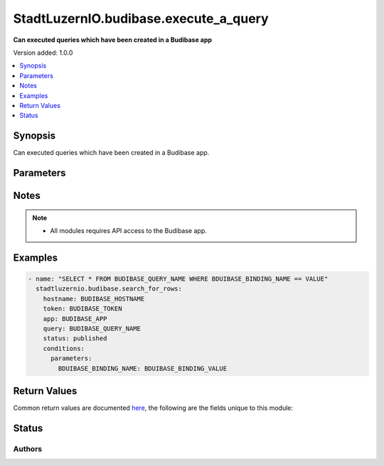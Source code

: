 .. _stadtluzernio.budibase.execute_a_query_module:


*****************************
StadtLuzernIO.budibase.execute_a_query
*****************************

**Can executed queries which have been created in a Budibase app**


Version added: 1.0.0

.. contents::
   :local:
   :depth: 1


Synopsis
--------
Can executed queries which have been created in a Budibase app.


Parameters
----------

.. raw:: html

    <table  border=0 cellpadding=0 class="documentation-table">
        <tr>
            <th colspan="4">Parameter</th>
            <th>Choices/<font color="blue">Defaults</font></th>
            <th width="100%">Comments</th>
        </tr>
            <tr>
                <td colspan="4">
                    <div class="ansibleOptionAnchor" id="parameter-"></div>
                    <b>hostname</b>
                    <a class="ansibleOptionLink" href="#parameter-" title="Permalink to this option"></a>
                    <div style="font-size: small">
                        <span style="color: purple">string</span>
                        / <span style="color: red">required</span>
                    </div>
                </td>
                <td>
                </td>
                <td>
                    <div>
                        Budibase Hostname (FQDN)
                    </div>
                </td>
            </tr>
            <tr>
                <td colspan="4">
                    <div class="ansibleOptionAnchor" id="parameter-"></div>
                    <b>token</b>
                    <a class="ansibleOptionLink" href="#parameter-" title="Permalink to this option"></a>
                    <div style="font-size: small">
                        <span style="color: purple">string</span>
                        / <span style="color: red">required</span>
                    </div>
                </td>
                <td>
                </td>
                <td>
                    <div>
                        Token to authenticate Budibase
                    </div>
                </td>
            </tr>
            <tr>
                <td colspan="4">
                    <div class="ansibleOptionAnchor" id="parameter-"></div>
                    <b>validate_certs</b>
                    <a class="ansibleOptionLink" href="#parameter-" title="Permalink to this option"></a>
                    <div style="font-size: small">
                        <span style="color: purple">boolean</span>
                    </div>
                </td>
                <td>
                    <ul style="margin: 0; padding: 0"><b>Choices:</b>
                        <li>no</li>
                        <li><div style="color: blue"><b>yes</b>&nbsp;&larr;</div></li>
                    </ul>
                </td>
                <td>
                    <div>
                        Allows connection when SSL certificates are not valid. Set to <code>false</code> when certificates are not trusted.
                    </div>
                    <div>
                        If the value is not specified in the task, the value of environment variable <code>BUDIBASE_VALIDATE_CERTS</code> will be used instead.
                    </div>
                </td>
            </tr>
            <tr>
                <td colspan="4">
                    <div class="ansibleOptionAnchor" id="parameter-"></div>
                    <b>app</b>
                    <a class="ansibleOptionLink" href="#parameter-" title="Permalink to this option"></a>
                    <div style="font-size: small">
                        <span style="color: purple">string</span>
                        / <span style="color: red">required</span>
                    </div>
                </td>
                <td>
                </td>
                <td>
                    <div>
                        The name of the app which this request is targeting
                    </div>
                </td>
            </tr>
            <tr>
                <td colspan="4">
                    <div class="ansibleOptionAnchor" id="parameter-"></div>
                    <b>status</b>
                    <a class="ansibleOptionLink" href="#parameter-" title="Permalink to this option"></a>
                    <div style="font-size: small">
                        <span style="color: purple">string</span>
                        / <span style="color: red">required</span>
                    </div>
                </td>
                <td>
                    <ul style="margin: 0; padding: 0"><b>Choices:</b>
                        <li>development</li>
                        <li><div style="color: blue"><b>published</b>&nbsp;&larr;</div></li>
                    </ul>
                </td>
                <td>
                    <div>
                        App status published / development
                    </div>
                </td>
            </tr>
            <tr>
                <td colspan="4">
                    <div class="ansibleOptionAnchor" id="parameter-"></div>
                    <b>query</b>
                    <a class="ansibleOptionLink" href="#parameter-" title="Permalink to this option"></a>
                    <div style="font-size: small">
                        <span style="color: purple">string</span>
                        / <span style="color: red">required</span>
                    </div>
                </td>
                <td>
                </td>
                <td>
                    <div>
                        The name of the query to execute
                    </div>
                </td>
            </tr>
            <tr>
            <tr>
                <td colspan="4">
                    <div class="ansibleOptionAnchor" id="parameter-"></div>
                    <b>conditions</b>
                    <a class="ansibleOptionLink" href="#parameter-" title="Permalink to this option"></a>
                    <div style="font-size: small">
                        <span style="color: purple">dictionary</span>
                    </div>
                </td>
                <td>
                </td>
                <td>
                    <div>
                        Use query conditions
                    </div>
                </td>
            </tr>
            <tr>
                <td class="elbow-placeholder"></td>
                <td colspan="3">
                    <div class="ansibleOptionAnchor" id="parameter-"></div>
                    <b>parameters</b>
                    <a class="ansibleOptionLink" href="#parameter-" title="Permalink to this option"></a>
                    <div style="font-size: small">
                        <span style="color: purple">dictionary</span>
                    </div>
                </td>
                <td>
                </td>
                <td>
                    <div>
                        This contains the required parameters for the query, this depends on query type, setup and bindings.
                    </div>
                </td>
            </tr>
            <tr>
                <td class="elbow-placeholder"></td>
                <td colspan="3">
                    <div class="ansibleOptionAnchor" id="parameter-"></div>
                    <b>pagination</b>
                    <a class="ansibleOptionLink" href="#parameter-" title="Permalink to this option"></a>
                    <div style="font-size: small">
                        <span style="color: purple">dictionary</span>
                    </div>
                </td>
                <td>
                </td>
                <td>
                    <div>
                        For supported query types (currently on REST) pagination can be performed using these properties.
                    </div>
                </td>
            </tr>
            <tr>
                <td class="elbow-placeholder"></td>
                <td class="elbow-placeholder"></td>
                <td colspan="2">
                    <div class="ansibleOptionAnchor" id="parameter-"></div>
                    <b>page</b>
                    <a class="ansibleOptionLink" href="#parameter-" title="Permalink to this option"></a>
                    <div style="font-size: small">
                        <span style="color: purple">string</span>
                    </div>
                </td>
                <td>
                </td>
                <td>
                    <div>
                        The page which has been returned from a previous query
                    </div>
                </td>
            </tr>
            <tr>
                <td class="elbow-placeholder"></td>
                <td class="elbow-placeholder"></td>
                <td colspan="2">
                    <div class="ansibleOptionAnchor" id="parameter-"></div>
                    <b>limit</b>
                    <a class="ansibleOptionLink" href="#parameter-" title="Permalink to this option"></a>
                    <div style="font-size: small">
                        <span style="color: purple">integer</span>
                    </div>
                </td>
                <td>
                </td>
                <td>
                    <div>
                        The number of rows to return per page
                    </div>
                </td>
            </tr>
    </table>

Notes
-----

.. note::
   - All modules requires API access to the Budibase app.


Examples
--------

.. code-block:: yaml

    - name: "SELECT * FROM BUDIBASE_QUERY_NAME WHERE BDUIBASE_BINDING_NAME == VALUE"
      stadtluzernio.budibase.search_for_rows:
        hostname: BUDIBASE_HOSTNAME
        token: BUDIBASE_TOKEN
        app: BUDIBASE_APP
        query: BUDIBASE_QUERY_NAME
        status: published
        conditions:
          parameters:
            BDUIBASE_BINDING_NAME: BDUIBASE_BINDING_VALUE


Return Values
-------------
Common return values are documented `here <https://docs.ansible.com/ansible/latest/reference_appendices/common_return_values.html#common-return-values>`_, the following are the fields unique to this module:

.. raw:: html

    <table border=0 cellpadding=0 class="documentation-table">
        <tr>
            <th colspan="2">Key</th>
            <th>Returned</th>
            <th width="100%">Description</th>
        </tr>
        <tr>
        <td colspan="2">
                <div class="ansibleOptionAnchor" id="return-"></div>
                <b>json</b>
                <a class="ansibleOptionLink" href="#return-" title="Permalink to this return value"></a>
                <div style="font-size: small">
                  <span style="color: purple">dictionary</span>
                </div>
            </td>
            <td>success</td>
            <td>
                <div>
                    Return json dictionary
                </div>
            </td>
        </tr>
        <tr>
            <td class="elbow-placeholder"></td>
            <td colspan="1">
                <div class="ansibleOptionAnchor" id="return-"></div>
                <b>app_info</b>
                <a class="ansibleOptionLink" href="#return-" title="Permalink to this return value"></a>
                <div style="font-size: small">
                  <span style="color: purple">dictionary</span>
                </div>
            </td>
            <td>success</td>
            <td>
                <div>
                    Dictionary with Budibase app infos
                </div><br/>
                <div style="font-size: smaller"><b>Sample:</b></div>
                <div style="font-size: smaller; color: blue; word-wrap: break-word; word-break: break-all;">
                    {<br/>
                    &nbsp;&nbsp;"_id": "app_fibac_5790b94023c44995ba66df18ce421b2f",<br/>
                    &nbsp;&nbsp;"createdAt": "2023-04-19T10:57:00.144Z",<br/>
                    &nbsp;&nbsp;"name": "stadtluzernio",<br/>
                    &nbsp;&nbsp;"status": "published",<br/>
                    &nbsp;&nbsp;"tenantId": "fibac",<br/>
                    &nbsp;&nbsp;"updatedAt": "2023-04-24T12:07:54.990Z",<br/>
                    &nbsp;&nbsp;"url": "/stadtluzernio",<br/>
                    &nbsp;&nbsp;"version": "2.5.2"<br/>
                    }
                </div>
            </td>
        </tr>
        <tr>
            <td class="elbow-placeholder"></td>
            <td colspan="1">
                <div class="ansibleOptionAnchor" id="return-"></div>
                <b>query_info</b>
                <a class="ansibleOptionLink" href="#return-" title="Permalink to this return value"></a>
                <div style="font-size: small">
                  <span style="color: purple">dictionary</span>
                </div>
            </td>
            <td>success</td>
            <td>
                <div>
                    Dictionary with Budibase table infos
                </div><br/>
                <div style="font-size: smaller"><b>Sample:</b></div>
                <div style="font-size: smaller; color: blue; word-wrap: break-word; word-break: break-all;">
                    {<br/>
                    &nbsp;&nbsp;"_id": "query_datasource_plus_83e861649ab940a3b390113352d7307e_808d59c6e42b459884eedae516b379b3",<br/>
                    &nbsp;&nbsp;"datasourceId": "datasource_plus_83e861649ab940a3b390113352d7307e",<br/>
                    &nbsp;&nbsp;"fields": {<br/>
                    &nbsp;&nbsp;&nbsp;&nbsp;"sql": "WITH \napi_input (\n  BDUIBASE_BINDING_NAME\n) AS (\n  VALUES (\n    ({{BDUIBASE_BINDING_NAME}}::text)\n  )\n)\nSELECT\n\tesy.V,\n\tsad.domain_name\n\nFROM\n\tentry_sys AS esy\nLEFT JOIN shared_sys AS ssy\n\tON ssy.entry_sys_id = esy.entry_sys_id\nINNER JOIN sys_tier AS sti\n\tON sti.sys_tier_id = esy.sys_tier_id\n\tOR sti.sys_tier_id = ssy.sys_tier_id\nINNER JOIN domain AS sad\n\tON sad.domain_id = esy.domain_id\nINNER JOIN deployment AS zde\n\tON zde.deployment_id = sti.deployment_id\nWHERE \n\tzde.BDUIBASE_BINDING_NAME = (SELECT BDUIBASE_BINDING_NAME FROM api_input)"<br/>
                    &nbsp;&nbsp;},<br/>
                    &nbsp;&nbsp;"name": "BUDIBASE_QUERY_NAME",<br/>
                    &nbsp;&nbsp;"parameters": [<br/>
                    &nbsp;&nbsp;&nbsp;&nbsp;{<br/>
                    &nbsp;&nbsp;&nbsp;&nbsp;&nbsp;&nbsp;"default": "test-domain",<br/>
                    &nbsp;&nbsp;&nbsp;&nbsp;&nbsp;&nbsp;"name": "BDUIBASE_BINDING_NAME"<br/>
                    &nbsp;&nbsp;&nbsp;&nbsp;}<br/>
                    &nbsp;&nbsp;],<br/>
                    &nbsp;&nbsp;"queryVerb": "read",<br/>
                    &nbsp;&nbsp;"readable": true,<br/>
                    &nbsp;&nbsp;"schema": {<br/>
                    &nbsp;&nbsp;&nbsp;&nbsp;"name": {<br/>
                    &nbsp;&nbsp;&nbsp;&nbsp;&nbsp;&nbsp;"name": "name",<br/>
                    &nbsp;&nbsp;&nbsp;&nbsp;&nbsp;&nbsp;"type": "string"<br/>
                    &nbsp;&nbsp;&nbsp;&nbsp;},<br/>
                    &nbsp;&nbsp;&nbsp;&nbsp;"domain_name": {<br/>
                    &nbsp;&nbsp;&nbsp;&nbsp;&nbsp;&nbsp;"name": "domain_name",<br/>
                    &nbsp;&nbsp;&nbsp;&nbsp;&nbsp;&nbsp;"type": "string"<br/>
                    &nbsp;&nbsp;&nbsp;&nbsp;}<br/>
                    &nbsp;&nbsp;},<br/>
                    &nbsp;&nbsp;"transformer": "return data"<br/>
                    &nbsp;&nbsp;}<br/>
                    }
                </div>
            </td>
        </tr>
        <tr>
            <td class="elbow-placeholder"></td>
            <td colspan="1">
                <div class="ansibleOptionAnchor" id="return-"></div>
                <b>content</b>
                <a class="ansibleOptionLink" href="#return-" title="Permalink to this return value"></a>
                <div style="font-size: small">
                  <span style="color: purple">list</span>
                  / <span style="color: purple">elements=dictionary</span>
                </div>
            </td>
            <td>success</td>
            <td>
                <div>
                    Dictionary with Budibase app infos
                </div><br/>
                <div style="font-size: smaller"><b>Sample:</b></div>
                <div style="font-size: smaller; color: blue; word-wrap: break-word; word-break: break-all;">
                    [<br/>
                    &nbsp;&nbsp;{<br/>
                    &nbsp;&nbsp;&nbsp;&nbsp;"name": "demo",<br/>
                    &nbsp;&nbsp;&nbsp;&nbsp;"domain_name": "domain.ch"<br/>
                    &nbsp;&nbsp;}<br/>
                    ]
                </div>
            </td>
        </tr>
    </table>
    <br/><br/>


Status
------


Authors
~~~~~~~